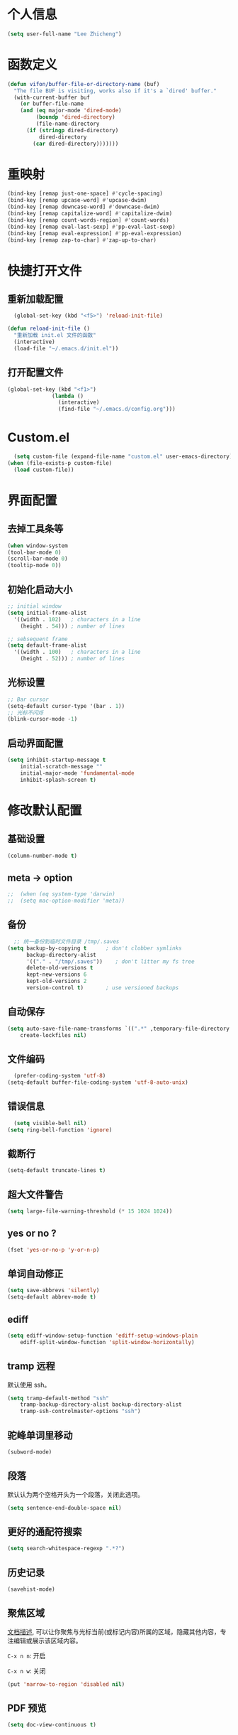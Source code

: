 * 个人信息

#+BEGIN_SRC emacs-lisp
  (setq user-full-name "Lee Zhicheng")
#+END_SRC

* 函数定义

#+BEGIN_SRC emacs-lisp
  (defun vifon/buffer-file-or-directory-name (buf)
    "The file BUF is visiting, works also if it's a `dired' buffer."
    (with-current-buffer buf
      (or buffer-file-name
	  (and (eq major-mode 'dired-mode)
	       (boundp 'dired-directory)
	       (file-name-directory
		(if (stringp dired-directory)
		    dired-directory
		  (car dired-directory)))))))
#+END_SRC
* 重映射
#+BEGIN_SRC emacs-lisp
  (bind-key [remap just-one-space] #'cycle-spacing)
  (bind-key [remap upcase-word] #'upcase-dwim)
  (bind-key [remap downcase-word] #'downcase-dwim)
  (bind-key [remap capitalize-word] #'capitalize-dwim)
  (bind-key [remap count-words-region] #'count-words)
  (bind-key [remap eval-last-sexp] #'pp-eval-last-sexp)
  (bind-key [remap eval-expression] #'pp-eval-expression)
  (bind-key [remap zap-to-char] #'zap-up-to-char)
#+END_SRC
* 快捷打开文件
** 重新加载配置

#+BEGIN_SRC emacs-lisp
  (global-set-key (kbd "<f5>") 'reload-init-file) 

(defun reload-init-file ()
  "重新加载 init.el 文件的函数"
  (interactive)
  (load-file "~/.emacs.d/init.el")) 
#+END_SRC

** 打开配置文件

#+BEGIN_SRC emacs-lisp
  (global-set-key (kbd "<f1>")
                (lambda ()
                  (interactive)
                  (find-file "~/.emacs.d/config.org")))
#+END_SRC

* Custom.el

#+BEGIN_SRC emacs-lisp
  (setq custom-file (expand-file-name "custom.el" user-emacs-directory))
(when (file-exists-p custom-file)
  (load custom-file))
#+END_SRC

* 界面配置
** 去掉工具条等

#+BEGIN_SRC emacs-lisp
  (when window-system
  (tool-bar-mode 0)
  (scroll-bar-mode 0)
  (tooltip-mode 0))
#+END_SRC

** 初始化启动大小
#+BEGIN_SRC emacs-lisp
  ;; initial window
  (setq initial-frame-alist
	'((width . 102)   ; characters in a line
	  (height . 54))) ; number of lines

  ;; sebsequent frame
  (setq default-frame-alist
	'((width . 100)   ; characters in a line
	  (height . 52))) ; number of lines
#+END_SRC

** 光标设置

#+BEGIN_SRC emacs-lisp
  ;; Bar cursor
  (setq-default cursor-type '(bar . 1))
  ;; 光标不闪烁
  (blink-cursor-mode -1)
#+END_SRC

** 启动界面配置

#+BEGIN_SRC emacs-lisp
  (setq inhibit-startup-message t
      initial-scratch-message ""
      initial-major-mode 'fundamental-mode
      inhibit-splash-screen t)
#+END_SRC

* 修改默认配置

** 基础设置
#+BEGIN_SRC emacs-lisp
(column-number-mode t)
#+END_SRC
** meta -> option
#+BEGIN_SRC emacs-lisp
;;  (when (eq system-type 'darwin)
;;  (setq mac-option-modifier 'meta))
#+END_SRC
** 备份

#+BEGIN_SRC emacs-lisp
  ;; 统一备份到临时文件目录 /tmp/.saves
(setq backup-by-copying t      ; don't clobber symlinks
      backup-directory-alist
      '(("." . "/tmp/.saves"))    ; don't litter my fs tree
      delete-old-versions t
      kept-new-versions 6
      kept-old-versions 2
      version-control t)       ; use versioned backups
#+END_SRC

** 自动保存

#+BEGIN_SRC emacs-lisp
  (setq auto-save-file-name-transforms `((".*" ,temporary-file-directory t))
      create-lockfiles nil)
#+END_SRC

** 文件编码

#+BEGIN_SRC emacs-lisp
  (prefer-coding-system 'utf-8)
(setq-default buffer-file-coding-system 'utf-8-auto-unix)
#+END_SRC

** 错误信息

#+BEGIN_SRC emacs-lisp
  (setq visible-bell nil)
(setq ring-bell-function 'ignore)
#+END_SRC

** 截断行

#+BEGIN_SRC emacs-lisp
  (setq-default truncate-lines t)
#+END_SRC

** 超大文件警告

#+BEGIN_SRC emacs-lisp
  (setq large-file-warning-threshold (* 15 1024 1024))
#+END_SRC

** yes or no ?

#+BEGIN_SRC emacs-lisp
  (fset 'yes-or-no-p 'y-or-n-p)
#+END_SRC

** 单词自动修正

#+BEGIN_SRC emacs-lisp
(setq save-abbrevs 'silently)
(setq-default abbrev-mode t)
#+END_SRC

** ediff

#+BEGIN_SRC emacs-lisp
  (setq ediff-window-setup-function 'ediff-setup-windows-plain
      ediff-split-window-function 'split-window-horizontally)
#+END_SRC

** tramp 远程

默认使用 ssh。

#+BEGIN_SRC emacs-lisp
  (setq tramp-default-method "ssh"
      tramp-backup-directory-alist backup-directory-alist
      tramp-ssh-controlmaster-options "ssh")
#+END_SRC

** 驼峰单词里移动

#+BEGIN_SRC emacs-lisp
  (subword-mode)
#+END_SRC

** 段落

默认认为两个空格开头为一个段落，关闭此选项。

#+BEGIN_SRC emacs-lisp
  (setq sentence-end-double-space nil)
#+END_SRC

** 更好的通配符搜索

#+BEGIN_SRC emacs-lisp
  (setq search-whitespace-regexp ".*?")
#+END_SRC

** 历史记录

#+BEGIN_SRC emacs-lisp
(savehist-mode)
#+END_SRC

** 聚焦区域

[[https://www.gnu.org/software/emacs/manual/html_node/emacs/Narrowing.html][文档描述]], 可以让你聚焦与光标当前(或标记内容)所属的区域，隐藏其他内容，专注编辑或展示该区域内容。

~C-x n n~: 开启

~C-x n w~: 关闭

#+BEGIN_SRC emacs-lisp
  (put 'narrow-to-region 'disabled nil)
#+END_SRC

** PDF 预览

#+BEGIN_SRC emacs-lisp
  (setq doc-view-continuous t)
#+END_SRC

** 窗口管理

#+BEGIN_SRC emacs-lisp
  (when (fboundp 'winner-mode)
  (winner-mode 1))
#+END_SRC

** 最近文件

#+BEGIN_SRC emacs-lisp
  (setq recentf-max-saved-items 1000
      recentf-exclude '("/tmp/" "/ssh:"))
(recentf-mode)
#+END_SRC

** 全屏设置

在 mac 上，当进入一个新的工作空间时，会默认全屏？

#+BEGIN_SRC emacs-lisp
  (setq ns-use-native-fullscreen nil)
#+END_SRC
* 一些有用的库(前置安装)

#+BEGIN_SRC emacs-lisp
(use-package async
  :ensure t
  :commands (async-start))
  
(use-package cl-lib
  :ensure t)

(use-package dash
  :ensure t)

(use-package s
  :ensure t)
#+END_SRC

* which-key

#+BEGIN_SRC emacs-lisp
  (use-package which-key
  :ensure t
  :defer t
  :diminish which-key-mode
  :init
  (setq which-key-sort-order 'which-key-key-order-alpha)
  :bind* (("M-m ?" . which-key-show-top-level))
  :config
  (which-key-mode)
  (which-key-add-key-based-replacements
    "M-m ?" "top level bindings"))
#+END_SRC

* 重启Emacs

#+BEGIN_SRC emacs-lisp
  (use-package restart-emacs
  :ensure t
  :bind* (("<f2>" . restart-emacs)))
#+END_SRC

* Modalka mode(类似Evil)
#+BEGIN_SRC emacs-lisp
  (defun exit-modalka ()
    (interactive)
    (modalka-mode 0))

  (defun exit-on-space ()
    (interactive)
    (modalka-mode 0)
    (insert-char 32))

  (defun exit-on-newline ()
    (interactive)
    (modalka-mode 0)
    (newline-and-indent))

  (use-package modalka
    :ensure t
    :demand t
    :bind* (("C-z" . modalka-mode))
    :diminish (modalka-mode . "μ")
    :init
    (setq modalka-cursor-type 'box)
    :config
    (global-set-key (kbd "<escape>") #'modalka-mode)
    (modalka-global-mode 1)
    (add-to-list 'modalka-excluded-modes 'magit-status-mode)
    (add-to-list 'modalka-excluded-modes 'magit-popup-mode)
    (add-to-list 'modalka-excluded-modes 'eshell-mode)
    (add-to-list 'modalka-excluded-modes 'deft-mode)
    (add-to-list 'modalka-excluded-modes 'term-mode)
    (which-key-add-key-based-replacements
      "M-m"     "Modalka prefix"
      "M-m :"   "extended prefix"
      "M-m m"   "move prefix"
      "M-m s"   "send code prefix"
      "M-m SPC" "user prefix"
      "M-m g"   "global prefix"
      "M-m o"   "org prefix"
      "M-m a"   "expand around prefix"
      "M-m e"   "buffer edit"
      "M-m i"   "expand inside prefix"
      "M-m ["   "prev nav prefix"
      "M-m ]"   "next nav prefix"))

  (define-key modalka-mode-map (kbd "o") #'exit-on-newline)
  (define-key modalka-mode-map (kbd "i") #'exit-modalka)

  (defun auto-enter-modalka-mode ()
    (modalka-mode 1))

  (run-with-idle-timer 5 nil 'auto-enter-modalka-mode)
#+END_SRC
** 默认功能按键

#+BEGIN_SRC emacs-lisp
  (bind-keys*
   ("C-r"       . dabbrev-expand)
   ("M-/"       . hippie-expand)
   ("C-S-d"     . kill-whole-line)
   ("M-m SPC c" . load-theme)
   ("M-m SPC r" . locate)
   ("M-m w"     . winner-undo)
   ("M-m g m"   . make-frame)
   ("M-m g M"   . delete-frame)
   ("M-m g n"   . select-frame-by-name)
   ("M-m g n"   . set-frame-name)
   ("M-m b"     . mode-line-other-buffer)
   ("M-m ="     . indent-region)
   ("M-m g c"   . upcase-dwim)
   ("M-m g d"   . downcase-dwim)
   ("M-m g f"   . find-file-at-point)
   ("M-m g u"   . downcase-region)
   ("M-m g U"   . upcase-region)
   ("M-m g C"   . capitalize-region)
   ("M-m g F"   . follow-mode)
   ("M-m R"     . overwrite-mode)
   ("M-m : t"   . emacs-init-time)
   ("M-m g @"   . compose-mail)
   ("M-m SPC ?" . describe-bindings)

   ("M-m e l" . duplicate-dwim)
   )
#+END_SRC

** 数字键

#+BEGIN_SRC emacs-lisp
  (modalka-define-kbd "0" "C-0")
  (modalka-define-kbd "1" "C-1")
  (modalka-define-kbd "2" "C-2")
  (modalka-define-kbd "3" "C-3")
  (modalka-define-kbd "4" "C-4")
  (modalka-define-kbd "5" "C-5")
  (modalka-define-kbd "6" "C-6")
  (modalka-define-kbd "7" "C-7")
  (modalka-define-kbd "8" "C-8")
  (modalka-define-kbd "9" "C-9")


  ;; 说明
  (which-key-add-key-based-replacements
    "0" "0"
    "1" "1"
    "2" "2"
    "3" "3"
    "4" "4"
    "5" "5"
    "6" "6"
    "7" "7"
    "8" "8"
    "9" "9")
#+END_SRC

** 单字符按键
#+BEGIN_SRC emacs-lisp
  (modalka-define-kbd "c" "M-m g c")	; 单词大写
  (modalka-define-kbd "C" "M-m g d")	; 单词小写，M-c 首字母大写
  (modalka-define-kbd "h" "C-b")	; 左
  (modalka-define-kbd "j" "C-n")	; 下
  (modalka-define-kbd "k" "C-p")	; 上
  (modalka-define-kbd "l" "C-f")	; 右
  (modalka-define-kbd "e" "M-f")	; 移动到单词结尾
  (modalka-define-kbd "b" "M-b")	; 移动到单词开头
  (modalka-define-kbd "{" "M-{")	; 章节开始
  (modalka-define-kbd "}" "M-}")	; 章节结尾
  (modalka-define-kbd "0" "C-a")	; 行首
  (modalka-define-kbd "$" "C-e")	; 行尾
  (modalka-define-kbd "G" "M->")	; 文件结尾
  (modalka-define-kbd "y" "M-w")	; 复制
  (modalka-define-kbd "p" "C-y")	; 粘贴
  (modalka-define-kbd "P" "M-y")	; 从粘贴板复制粘贴
  (modalka-define-kbd "x" "C-d")	; 删除当前字符
  (modalka-define-kbd "D" "C-k")	; 删除光标后的内容
  (modalka-define-kbd "z" "C-l")	; 定位中心行
  (modalka-define-kbd "!" "M-&")	; 异步执行shell命令
  (modalka-define-kbd "J" "C-v")	; 向下翻页
  (modalka-define-kbd "K" "M-v")	; 向上翻页
  (modalka-define-kbd "(" "M-a")	; 句子开头
  (modalka-define-kbd ")" "M-e")	; 句子结尾
  (modalka-define-kbd "/" "C-s")	; 文件内搜索
  (modalka-define-kbd "E" "C-g")	; 退出模式
  (modalka-define-kbd "d" "C-w")	; 删除区域
  (modalka-define-kbd "w" "C-x o")	; 切换窗口
  (modalka-define-kbd "B" "C-x <left>")	; 上一个buffer
  (modalka-define-kbd "N" "C-x <right>"); 下一个buffer
  (modalka-define-kbd "u" "C-x u")	; 回退
  (modalka-define-kbd "H" "C-x >")	; 向右滚动列
  (modalka-define-kbd "L" "C-x <")	; 向左滚动列
  (modalka-define-kbd "Z" "C-x 1")	; 关闭其他 buffer
  (modalka-define-kbd "q" "C-x (")	; 定制宏
  (modalka-define-kbd "Q" "C-x )")	; 退出宏
  (modalka-define-kbd "v" "C-SPC")	; 标记
  (modalka-define-kbd "?" "M-m ?")	; which-key
  (modalka-define-kbd "=" "M-m =")	; 缩进
  (modalka-define-kbd "X" "C-x C-x")	; 标记区域光标来回切换
  (modalka-define-kbd "+" "C-x r m")	; 书签
  (modalka-define-kbd "'" "C-x r b")	; 访问书签
  (modalka-define-kbd "\\" "C-c C-c")	; 执行当前光标位置代码
  (modalka-define-kbd "," "C-x M-r")	; 显示上一次的搜索结果

  (modalka-define-kbd "|" "M-m e l")	; 复制当前行或选中区域

  ;; 说明
  (which-key-add-key-based-replacements
    "ESC" "toggle mode"
    "DEL" "smart del"
    "TAB" "smart tab"
    "RET" "smart enter"
    "c"   "upcase"
    "C"   "downcase"
    "h"   "prev char"
    "j"   "next line"
    "k"   "prev line"
    "l"   "next char"
    "e"   "next word"
    "b"   "prev word"
    "n"   "next history item"
    "N"   "prev history item"
    "{"   "next para"
    "}"   "prev para"
    "0"   "start of line"
    "$"   "end of line"
    "("   "start of sentence"
    ")"   "end of sentence"
    "/"   "search"
    "|"   "duplicate line"
    "E"   "exit anything"
    "B"   "previous buffer"
    "W"   "winner undo"
    "w"   "other window"
    "G"   "end of file"
    "d"   "delete selection"
    "y"   "copy selection"
    "p"   "paste"
    "P"   "paste history"
    "x"   "delete char"
    "D"   "delete rest of line"
    "M"   "modify argument"
    "z"   "scroll center/top/bot"
    "Z"   "zoom into window"
    "H"   "scroll left"
    "J"   "scroll down"
    "K"   "scroll up"
    "L"   "scroll right"
    "'"   "org edit separately"
    ","   "vertico-repeat"
    "q"   "start macro"
    "Q"   "end macro"
    "?"   "top level bindings"
    "v"   "start selection"
    "R"   "overwrite mode"
    "X"   "exchange point and mark"
    "+"   "set bookmark"
    "'"   "jump to bookmark"
    "="   "indent region"
    "\\"  "C-c C-c"
    "!"   "async shell command"
    "&"   "shell command")

    #+END_SRC
** 组合键
*** :
#+BEGIN_SRC emacs-lisp
  (modalka-define-kbd ": q" "C-x C-c")
  (modalka-define-kbd ": r" "C-x M-c")
  (modalka-define-kbd ": t" "M-m : t")
#+END_SRC
*** ][

#+BEGIN_SRC emacs-lisp
  (modalka-define-kbd "] ]" "C-x n n")
  (modalka-define-kbd "] w" "C-x n w")
  (modalka-define-kbd "] s" "M-m ] s")

  ;; 说明
  (which-key-add-key-based-replacements
    "]"   "forward nav/edit"
    "] w" "backward nav/edit"
    "] s" "next spell error")

  (which-key-add-key-based-replacements
    "["   "backward nav/edit"
    "[ [" "widen region")
#+END_SRC

*** SPC

#+BEGIN_SRC emacs-lisp
  (modalka-define-kbd "g U" "C-c C-k")
  (modalka-define-kbd "SPC SPC" "M-x")
  (modalka-define-kbd "SPC a" "C-x b")
  (modalka-define-kbd "SPC k" "C-x k")
  (modalka-define-kbd "SPC g" "M-g g")
  (modalka-define-kbd "SPC d" "C-x d")
  (modalka-define-kbd "SPC q" "C-x 0")
  (modalka-define-kbd "SPC f" "C-x C-f")
  (modalka-define-kbd "SPC w" "C-x C-s")
  (modalka-define-kbd "SPC c" "M-m SPC c")
  (modalka-define-kbd "SPC R" "M-m SPC R")
  (modalka-define-kbd "SPC ?" "M-m SPC ?")
  (modalka-define-kbd "SPC ." "M-SPC")

  ;; 说明
  (which-key-add-key-based-replacements
    "SPC"   "custom prefix"
    "SPC ." "just one space"
    "SPC ?" "describe bindings"
    "SPC j" "jump to cmd"
    "SPC f" "find file"
    "SPC a" "switch buffers"
    "SPC g" "goto line"
    "SPC d" "dired"
    "SPC k" "close buffer"
    "SPC w" "save buffer"
    "SPC c" "load theme"
    "SPC R" "locate"
    "SPC q" "quit window"
    "g U"   "simulate C-c C-k")
#+END_SRC

*** g

#+BEGIN_SRC emacs-lisp
  (modalka-define-kbd "g g" "M-<")
  (modalka-define-kbd "g o" "C-x C-e")
  (modalka-define-kbd "g O" "C-M-x")
  (modalka-define-kbd "g m" "M-m g m")
  (modalka-define-kbd "g M" "M-m g M")
  (modalka-define-kbd "g n" "M-m g n")
  (modalka-define-kbd "g N" "M-m g N")
  (modalka-define-kbd "g f" "M-m g f")
  (modalka-define-kbd "g F" "M-m g F")
  (modalka-define-kbd "g j" "M-m g j")
  (modalka-define-kbd "g k" "M-m g k")
  (modalka-define-kbd "g q" "M-m g q")
  (modalka-define-kbd "g w" "C-x 3")
  (modalka-define-kbd "g -" "C-x 2")
  (modalka-define-kbd "g @" "M-m g @")
  (modalka-define-kbd "g ;" "M-m g ;")
  (modalka-define-kbd "g :" "M-m g :")
  (modalka-define-kbd "g #" "M-m g #")
  (modalka-define-kbd "g {" "M-m g {")
  (modalka-define-kbd "g }" "M-m g }")
  (modalka-define-kbd "g (" "M-m g (")
  (modalka-define-kbd "g )" "M-m g )")
  (modalka-define-kbd "^" "M-m ^")
  (modalka-define-kbd "&" "M-m &")
  (modalka-define-kbd "g S" "C-j")
  (modalka-define-kbd "g ?" "C-h k")

  ;; consult
  (modalka-define-kbd "g i" "M-g i")
  (modalka-define-kbd "g r" "M-g r")

  ;; edit
  (modalka-define-kbd "g l" "M-g M-g")	; goto line
  ;; 说明

  (which-key-add-key-based-replacements
    "g"   "global prefix"
    "g i" "consult imenu"
    "g r" "consult ripgrep"
    "g g" "start of file"
    "g m" "make frame"
    "g M" "delete frame"
    "g n" "select frame by name"
    "g N" "name frame"
    "g j" "next pdf page"
    "g k" "previous pdf page"
    "g f" "file/url at cursor"
    "g F" "enable follow mode"
    "g l" "goto line"
    "g o" "eval elisp"
    "g O" "eval defun"
    "g w" "vertical split win"
    "g W" "horizontal split win"
    "g S" "split line"
    "g @" "compose mail"
    "g #" "list eww histories"
    "g x" "browse with eww"
    "g :" "browse with external browser"
    "g {" "eww back"
    "g }" "eww forward"
    "g (" "info previous"
    "g )" "info next"
    "^"   "info up"
    "&"   "info goto"
    "g q" "format para"
    "g ?" "find command bound to key")
#+END_SRC

*** i

#+BEGIN_SRC emacs-lisp
  ;; (modalka-define-kbd "i a" "C-x h")

  ;; (which-key-add-key-based-replacements
  ;;  "i"   "expand prefix"
  ;;  "i a" "expand entire buffer")
#+END_SRC

* 内置包管理

** flyspell

#+BEGIN_SRC emacs-lisp
  (use-package flyspell
    :diminish (flyspell-mode . "φ")
    :bind* (("M-m ] s" . flyspell-goto-next-error)))
#+END_SRC
* 文件目录管理

** dired

#+BEGIN_SRC emacs-lisp
  (use-package dired
    :bind (:map dired-mode-map
		("C-c C-e" . wdired-change-to-wdired-mode))
    :init
    (setq dired-dwim-target t
	  dired-recursive-copies 'top
	  dired-recursive-deletes 'top
	  dired-listing-switches "-alh")
    :config
    (add-hook 'dired-mode-hook 'dired-hide-details-mode))
#+END_SRC

* 环境变量

#+BEGIN_SRC emacs-lisp
  (use-package exec-path-from-shell
    :ensure t
    :demand t
    :init
    (setq exec-path-from-shell-check-startup-files nil)
    :config
    ;; (exec-path-from-shell-copy-env "PYTHONPATH")
    (when (memq window-system '(mac ns x))
      (exec-path-from-shell-initialize)))
#+END_SRC
* 状态栏

** diminish

#+BEGIN_SRC emacs-lisp
  (use-package diminish
    :ensure t
    :demand t
    :diminish (visual-line-mode . "ω")
    :diminish hs-minor-mode
    :diminish abbrev-mode
    :diminish auto-fill-function
    :diminish subword-mode
    :diminish eldoc-mode
    )
#+END_SRC

一些内置的 minor mode 不能通过上面的方式来隐藏，然后可以通过单独定义一些函数来达到目的，如下：

** org-indent mode

#+BEGIN_SRC emacs-lisp
  (defun sk/diminish-org-indent ()
    (interactive)
    (diminish 'org-indent-mode ""))
  (add-hook 'org-indent-mode-hook 'sk/diminish-org-indent)
#+END_SRC

** auto-revert mode

#+BEGIN_SRC emacs-lisp
  (defun sk/diminish-auto-revert ()
    (interactive)
    (diminish 'auto-revert-mode ""))
  (add-hook 'auto-revert-mode-hook 'sk/diminish-auto-revert)
#+END_SRC

* 发现模式

#+BEGIN_SRC emacs-lisp
  (use-package discover-my-major
    :ensure t
    :bind (("C-h C-m" . discover-my-major)
	   ("C-h s-m" . discover-my-mode)))
#+END_SRC

* Hydras

#+BEGIN_SRC emacs-lisp
  (use-package hydra
    :ensure t)
#+END_SRC

* 自动补全
** vertico

#+BEGIN_SRC emacs-lisp
  (use-package vertico
    :ensure t
    :bind (("C-x M-r" . vertico-repeat)
	   :map vertico-map
	   ("C-l" . vertico-directory-delete-word)
	   ("M-g" . vertico-multiform-grid)
	   ("M-q" . vertico-multiform-flat))
    :init (vertico-mode 1)
    :config (progn
	      (add-hook 'minibuffer-setup-hook #'vertico-repeat-save)
	      (vertico-mouse-mode 1)
	      (vertico-multiform-mode 1)
	      (setq vertico-multiform-categories '((consult-grep buffer))
		    vertico-multiform-commands '((tmm-menubar flat)
						 (tmm-shortcut flat)))

	      ;; Needed with `read-file-name-completion-ignore-case'.
	      ;; See these links:
	      ;; - https://github.com/minad/vertico/issues/341
	      ;; - https://debbugs.gnu.org/cgi/bugreport.cgi?bug=60264
	      ;;
	      ;; Regardless of it fixing an actual bug, I prefer
	      ;; this behavior.
	      (add-hook 'rfn-eshadow-update-overlay-hook #'vertico-directory-tidy))
    )
#+END_SRC

** orderless

#+BEGIN_SRC emacs-lisp
  (use-package orderless
    :ensure t
    :after vertico
    :config (progn
	      (setq orderless-matching-styles '(orderless-regexp
						orderless-initialism
						orderless-prefixes)
		    orderless-component-separator #'orderless-escapable-split-on-space)

	      ;; Use the built-in "partial-completion" style to complete
	      ;; file inputs such as "/e/ni/co.nix" into
	      ;; "/etc/nixos/configuration.nix".
	      (setq completion-category-defaults nil
		    completion-category-overrides '((file (styles partial-completion))))

	      ;; Make the stock file completion styles ("basic" and
	      ;; "partial-completion") case insensitive, it fits better
	      ;; with the behavior provided by orderless.  See the
	      ;; `orderless-smart-case' documentation for how it
	      ;; interacts with orderless itself (spoiler: in this setup
	      ;; it doesn't).
	      (setq read-file-name-completion-ignore-case t)

	      (setq completion-styles '(orderless basic))

	      (defun vifon/call-without-orderless-dispatchers (orig &rest args)
		"Use with `advice-add' (`:around') to ignore the dispatchers."
		(let ((orderless-style-dispatchers nil))
		  (apply orig args)))))
#+END_SRC

** embark

#+BEGIN_SRC emacs-lisp
  (use-package embark
    :ensure t
    :bind (("C-c o" . embark-dwim)
	   ("C-."   . embark-act)
	   :map minibuffer-local-map
	   ("M-o"   . embark-act)
	   :map embark-command-map
	   ;; Unbind the dangerous `global-set-key' and `local-set-key'
	   ;; actions.  It's far too easy to accidentally bind over some
	   ;; `self-insert-command' binding or even over
	   ;; \\[keyboard-quit].
	   ("g" . nil)
	   ("l" . nil)
	   :map embark-collect-mode-map
	   ("m" . vifon/embark-select-and-forward))
    :config (progn
	      (setq embark-mixed-indicator-delay 2)

	      ;; Make the eval action editable.  Evaluating code
	      ;; in-place is simple enough without Embark, if I invoke
	      ;; it with Embark, I almost definitely want to edit the
	      ;; expression beforehand.  And even if not, I can
	      ;; just confirm.
	      (cl-pushnew 'embark--allow-edit
			  (alist-get 'pp-eval-expression embark-target-injection-hooks))

	      ;; Reload the project list after using
	      ;; C-u `embark-act' with `project-forget-project'.
	      (cl-pushnew 'embark--restart
			  (alist-get 'project-forget-project embark-post-action-hooks))

	      (defun embark-act-with-eval (expression)
		"Evaluate EXPRESSION and call `embark-act' on the result."
		(interactive "sExpression: ")
		(with-temp-buffer
		  (let ((expr-value (eval (read expression))))
		    (insert (if (stringp expr-value)
				expr-value
			      (format "%S" expr-value))))
		  (embark-act)))

	      (dolist (keymap (list embark-variable-map embark-expression-map))
		(define-key keymap (kbd "v") #'embark-act-with-eval))

	      ;; Source: https://github.com/oantolin/embark/wiki/Additional-Actions#attaching-file-to-an-email-message
	      (autoload 'gnus-dired-attach "gnus-dired" nil t)
	      (defun embark-attach-file (file)
		"Attach FILE to an email message."
		(interactive "fAttach: ")
		(cl-letf (((symbol-function 'y-or-n-p) #'always))
		  (gnus-dired-attach (list file))))
	      (bind-key "a" #'embark-attach-file embark-file-map)

	      (defun vifon/embark-select-and-forward ()
		(interactive)
		(embark-select)
		(forward-button 1))))


  (use-package embark-consult
    :ensure t
    :after (embark consult))
#+END_SRC

** marginalia

#+BEGIN_SRC emacs-lisp
  (use-package marginalia
    :ensure t
    :after vertico
    :demand t                     ; :demand applies to :bind but not
					  ; :after.  We want to eagerly load
					  ; marginalia once vertico is loaded.
    :bind (:map minibuffer-local-map
		("C-o" . marginalia-cycle))
    :config (marginalia-mode 1))
#+END_SRC

** consult

#+BEGIN_SRC emacs-lisp
  (use-package consult
    :ensure t
    :bind (:map consult-mode-map
		;; M-s …
		("M-s u" . consult-focus-lines)
		("M-s k" . consult-keep-lines)
		("M-s e" . consult-isearch-history)
		("M-s d" . consult-find)
		;; M-g …
		("M-g g" . consult-line)
		("M-g o" . consult-outline)
		("C-s-s" . consult-outline)
		("M-g i" . consult-imenu)
		("M-g I" . consult-info)
		("M-g r" . consult-ripgrep)
		("M-g m" . consult-mark)
		("M-g M" . consult-global-mark)
		;; Misc.
		("C-x C-r" . consult-recent-file)
		;; Remaps
		([remap switch-to-buffer]              . consult-buffer)
		([remap switch-to-buffer-other-window] . consult-buffer-other-window)
		([remap switch-to-buffer-other-frame]  . consult-buffer-other-frame)
		([remap project-switch-to-buffer]      . consult-project-buffer)
		([remap yank-pop]                      . consult-yank-pop)
		([remap goto-line]                     . consult-goto-line)
		([remap bookmark-jump]                 . consult-bookmark)
		([remap repeat-complex-command]        . consult-complex-command)
		([remap isearch-forward]               . consult-line)
		;; Remaps for `Info-mode'.
		([remap Info-search] . consult-info)

		:map isearch-mode-map
		("TAB" . consult-line))
    :init (progn
	    (defvar consult-mode-map (make-sparse-keymap))
	    (define-minor-mode consult-mode
	      "Provide the `consult' commands in a single keymap."
	      :global t
	      (if consult-mode
		  (define-key minibuffer-local-map
			      [remap previous-matching-history-element]
			      #'consult-history)
		(define-key minibuffer-local-map
			    [remap previous-matching-history-element]
			    nil)))
	    (consult-mode 1))
    :config (progn
	      (consult-customize
	       consult-ripgrep consult-grep
	       consult-buffer consult-recent-file
	       :preview-key "M-.")

	      (defun vifon/orderless-fix-consult-tofu (pattern index total)
		"Ignore the last character which is hidden and used only internally."
		(when (string-suffix-p "$" pattern)
		  `(orderless-regexp . ,(concat (substring pattern 0 -1)
						"[\x200000-\x300000]*$"))))

	      (dolist (command '(consult-buffer consult-line))
		(advice-add command :around
			    (lambda (orig &rest args)
			      (let ((orderless-style-dispatchers (cons #'vifon/orderless-fix-consult-tofu
								       orderless-style-dispatchers)))
				(apply orig args)))))

	      ;; Disable consult-buffer project-related capabilities as
	      ;; they are very slow in TRAMP.
	      (setq consult-buffer-sources
		    (delq 'consult--source-project-buffer
			  (delq 'consult--source-project-file consult-buffer-sources)))

	      (setq consult--source-hidden-buffer
		    (plist-put consult--source-hidden-buffer :narrow ?h))

	      (defvar vifon/consult--source-disassociated-file-buffer
		`(:name     "Disassociated File"
			    :narrow   ?e
			    :category buffer
			    :state    ,#'consult--buffer-state
			    :items
			    ,(lambda ()
			       (consult--buffer-query :sort 'visibility
						      :as #'buffer-name
						      :predicate
						      (lambda (buf)
							(let ((file (vifon/buffer-file-or-directory-name buf)))
							  (and file (not (file-exists-p file)))))))
			    "Disassociated buffer candidate source for `consult-buffer'.

  Inspired by: `ibuffer-mark-dissociated-buffers'."))
	      (defun vifon/consult-disassociated-buffers ()
		"Like `consult-buffer' but only for disassociated buffers."
		(interactive)
		(consult-buffer '(vifon/consult--source-disassociated-file-buffer)))


	      (defvar vifon/consult--source-remote-file-buffer
		`(:name     "Remote File"
			    :narrow   ?r
			    :hidden   t
			    :category buffer
			    :state    ,#'consult--buffer-state
			    :items
			    ,(lambda ()
			       (consult--buffer-query :sort 'visibility
						      :as #'buffer-name
						      :predicate
						      (lambda (buf)
							(let ((file (vifon/buffer-file-or-directory-name buf)))
							  (and file (file-remote-p file))))))
			    "Remote file buffer candidate source for `consult-buffer'."))
	      (add-to-list 'consult-buffer-sources
			   'vifon/consult--source-remote-file-buffer
			   'append)

	      ;; Use Consult to select xref locations with preview.
	      (setq xref-show-xrefs-function #'consult-xref
		    xref-show-definitions-function #'consult-xref)

	      (add-to-list 'consult-bookmark-narrow
			   '(?t "TMSU" tmsu-dired-bookmark-open))))
#+END_SRC
** corfu

#+BEGIN_SRC emacs-lisp
  (use-package corfu
    :ensure t
    :init (global-corfu-mode 1)
    :config (progn
	      (corfu-popupinfo-mode 1)
	      (corfu-echo-mode 1)
	      (setq corfu-popupinfo-delay '(nil . t)
		    corfu-echo-delay t)))

  ;; https://archive.is/Gj6Fu
  (autoload 'ffap-file-at-point "ffap")
  (defun complete-path-at-point+ ()
    (let ((fn (ffap-file-at-point))
	  (fap (thing-at-point 'filename)))
      (when (and (or fn (equal "/" fap))
		 (save-excursion
		   (search-backward fap (line-beginning-position) t)))
	(list (match-beginning 0)
	      (match-end 0)
	      #'completion-file-name-table :exclusive 'no))))
  (add-hook 'completion-at-point-functions
	    #'complete-path-at-point+
	    'append)

  ;; Add prompt indicator to `completing-read-multiple'.
  ;; We display [CRM<separator>], e.g., [CRM,] if the separator is a comma.
  ;;
  ;; Taken from the Vertico docs.
  (defun crm-indicator (args)
    (cons (format "[CRM%s] %s"
		  (replace-regexp-in-string
		   "\\`\\[.*?]\\*\\|\\[.*?]\\*\\'" ""
		   crm-separator)
		  (car args))
	  (cdr args)))
  (advice-add #'completing-read-multiple :filter-args #'crm-indicator)

  (setq enable-recursive-minibuffers t)
  (minibuffer-depth-indicate-mode 1)

  ;; Use the completing-read UI for the M-tab completion unless
  ;; overridden (for example by `corfu').
  (setq-default completion-in-region-function
		(lambda (&rest args)
		  (apply (if vertico-mode
			     #'consult-completion-in-region
			   #'completion--in-region)
			 args)))
#+END_SRC

* which-key

#+BEGIN_SRC emacs-lisp
  (use-package which-key
    :ensure t
    :defer t
    :diminish which-key-mode
    :init
    (setq which-key-sort-order 'which-key-key-order-alpha)
    :bind* (("s-m ?" . which-key-show-top-level))
    :config
    (which-key-mode)
    (which-key-add-key-based-replacements
      "s-m ?" "top level bindings"))
#+END_SRC

* symbol overlay

#+BEGIN_SRC emacs-lisp
  (use-package symbol-overlay
    :ensure t
    :defer t
    :config
    (symbol-overlay-mode +1)
    (global-set-key (kbd "M-i") #'symbol-overlay-put)
    (global-set-key (kbd "M-n") #'symbol-overlay-switch-forward)
    (global-set-key (kbd "M-p") #'symbol-overlay-switch-backward)
    (global-set-key (kbd "<f7>") #'symbol-overlay-mode)
    (global-set-key (kbd "<f8>") #'symbol-overlay-remove-all)
    )
#+END_SRC
* expand-region

#+BEGIN_SRC emacs-lisp
  (use-package expand-region
    :ensure t)
  (global-set-key (kbd "C-=") 'er/expand-region)
#+END_SRC

* move-text
#+BEGIN_SRC emacs-lisp
  (use-package move-text :ensure t)
  (global-set-key (kbd "s-<") 'move-text-up)
  (global-set-key (kbd "s->") 'move-text-down)
#+END_SRC
* 切换引号

#+BEGIN_SRC emacs-lisp
  (use-package toggle-quotes-plus
    :ensure t
    :bind* (("M-m e '" . toggle-quotes-plus))
    :config
    (setq toggle-quotes-plus-chars '("\""
				     "'"
				     "`")))

  (modalka-define-kbd "C-'" "M-m e '")


  (which-key-add-key-based-replacements
    "C-'" "toggle quotes"
  )
#+END_SRC
* mode line

#+BEGIN_SRC emacs-lisp
  (use-package doom-modeline
  :ensure t
  :init (progn
          (setq doom-modeline-env-version nil
                doom-modeline-icon nil
                doom-modeline-minor-modes t)
          (doom-modeline-mode 1)))
#+END_SRC
* 保存时自动转换配置

#+BEGIN_SRC emacs-lisp
  (defun tangle-if-init ()
  "If the current buffer is 'init.org' the code-blocks are
    tangled, and the tangled file is compiled."

  (when (string-suffix-p "config.org" (buffer-file-name))
    (tangle-init)))

(defun tangle-init-sync ()
  (interactive)
  (message "Tangling init")
  ;; Avoid running hooks when tangling.
  (let ((prog-mode-hook nil)
        (src  (expand-file-name "config.org" user-emacs-directory))
        (dest (expand-file-name "config.el"  user-emacs-directory)))
    (require 'ob-tangle)
    (org-babel-tangle-file src dest)
    (if (byte-compile-file dest)
        (byte-compile-dest-file dest)
      (with-current-buffer byte-compile-log-buffer
        (buffer-string)))))

(defun tangle-init ()
  "Tangle init.org asynchronously."

  (interactive)
  (message "Tangling init")
  (async-start
   (symbol-function #'tangle-init-sync)
   (lambda (result)
     (message "Init tangling completed: %s" result))))
#+END_SRC


# Local Variables:
# eval: (when (fboundp #'tangle-if-init) (add-hook 'after-save-hook #'tangle-if-init))
# End:
